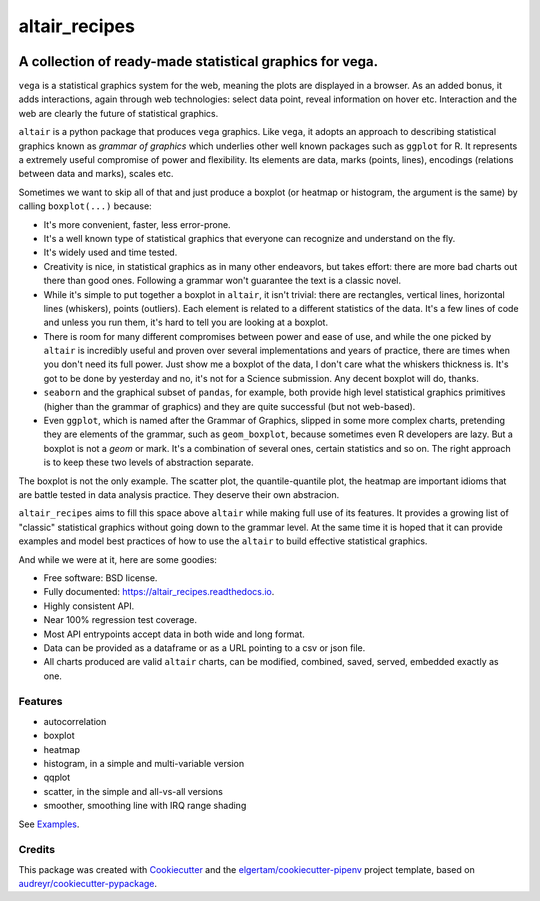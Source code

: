 ==============
altair_recipes
==============


.. image:: https://img.shields.io/pypi/v/altair_recipes.svg
        :target: https://pypi.python.org/pypi/altair_recipes
        :alt: Version

.. image:: https://img.shields.io/travis/piccolbo/altair_recipes.svg
        :target: https://travis-ci.org/piccolbo/altair_recipes
        :alt: Build Status

.. image:: https://codecov.io/gh/piccolbo/altair_recipes/graph/badge.svg
        :target: https://codecov.io/gh/piccolbo/altair_recipes
        :alt: Code Coverage

.. image:: https://readthedocs.org/projects/altair_recipes/badge/?version=latest
        :target: https://altair_recipes.readthedocs.io/en/latest/?badge=latest
        :alt: Documentation Status


.. image:: https://pyup.io/repos/github/piccolbo/altair_recipes/shield.svg
     :target: https://pyup.io/repos/github/piccolbo/altair_recipes/
     :alt: Updates



---------------------------------------------------------
A collection of ready-made statistical graphics for vega.
---------------------------------------------------------

``vega`` is a statistical graphics system for the web, meaning the plots are displayed in a browser. As an added bonus, it adds interactions, again through web technologies: select data point, reveal information on hover etc. Interaction and the web are clearly the future of statistical graphics.

``altair`` is a python package that produces ``vega`` graphics. Like ``vega``, it adopts an approach to describing statistical graphics known as *grammar of graphics* which underlies other well known packages such as ``ggplot`` for R. It represents a extremely useful compromise of power and flexibility. Its elements are data, marks (points, lines), encodings (relations between data and marks), scales etc.

Sometimes we want to skip all of that and just produce a boxplot (or heatmap or histogram, the argument is the same) by calling ``boxplot(...)`` because:

* It's more convenient, faster, less error-prone.
* It's a well known type of statistical graphics that everyone can recognize and understand on the fly.
* It's widely used and time tested.
* Creativity is nice, in statistical graphics as in many other endeavors, but takes effort: there are more bad charts out there than good ones. Following a grammar won't guarantee the text is a classic novel.
* While it's simple to put together a boxplot in ``altair``, it isn't trivial: there are rectangles, vertical lines, horizontal lines (whiskers), points (outliers). Each element is related to a different statistics of the data. It's a few lines of code and unless you run them, it's hard to tell you are looking at a boxplot.
* There is room for many different compromises between power and ease of use, and while the one picked by ``altair`` is incredibly useful and proven over several implementations and years of practice, there are times when you don't need its full power. Just show me a boxplot of the data, I don't care what the whiskers thickness is. It's got to be done by yesterday and no, it's not for a Science submission. Any decent boxplot will do, thanks.
* ``seaborn`` and the graphical subset of ``pandas``, for example, both provide high level statistical graphics primitives (higher than the grammar of graphics) and they are quite successful (but not web-based).
* Even ``ggplot``, which is named after the Grammar of Graphics, slipped in some more complex charts, pretending they are elements of the grammar, such as ``geom_boxplot``, because sometimes even R developers are lazy. But a boxplot is not a *geom* or mark. It's a combination of several ones, certain statistics and so on. The right approach is to keep these two levels of abstraction separate.

The boxplot is not the only example. The scatter plot, the quantile-quantile plot, the heatmap are important idioms that are battle tested in data analysis practice. They deserve their own abstracion.


``altair_recipes`` aims to fill this space above ``altair`` while making full use of its features. It provides a growing list of "classic" statistical graphics without going down to the grammar level. At the same time it is hoped that it can provide examples and model best practices of how to use the ``altair`` to build effective statistical graphics.

And while we were at it, here are some goodies:

* Free software: BSD license.
* Fully documented: https://altair_recipes.readthedocs.io.
* Highly consistent API.
* Near 100% regression test coverage.
* Most API entrypoints accept data in both wide and long format.
* Data can be provided as a dataframe or as a URL pointing to a csv or json file.
* All charts produced are valid ``altair`` charts, can be modified, combined, saved, served, embedded exactly as one.


Features
--------

* autocorrelation
* boxplot
* heatmap
* histogram, in a simple and multi-variable version
* qqplot
* scatter, in the simple and all-vs-all versions
* smoother, smoothing line with IRQ range shading

See Examples_.

Credits
-------

This package was created with Cookiecutter_ and the `elgertam/cookiecutter-pipenv`_ project template, based on `audreyr/cookiecutter-pypackage`_.

.. _Cookiecutter: https://github.com/audreyr/cookiecutter
.. _`elgertam/cookiecutter-pipenv`: https://github.com/elgertam/cookiecutter-pipenv
.. _`audreyr/cookiecutter-pypackage`: https://github.com/audreyr/cookiecutter-pypackage
.. _Examples: examples.html
